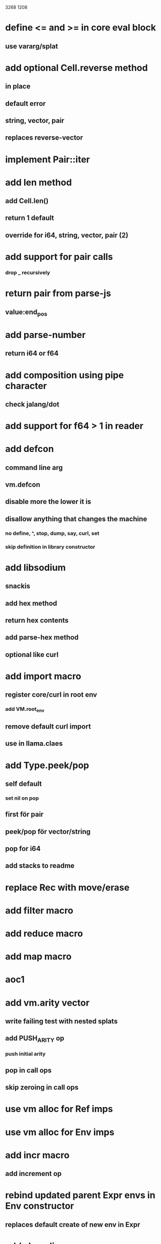 3268
1208

* define <= and >= in core eval block
** use vararg/splat

* add optional Cell.reverse method
** in place
** default error
** string, vector, pair
** replaces reverse-vector

* implement Pair::iter

* add len method
** add Cell.len()
** return 1 default
** override for i64, string, vector, pair (2)


* add support for pair calls
*** drop _ recursively

* return pair from parse-js
** value:end_pos

* add parse-number
** return i64 or f64

* add composition using pipe character
** check jalang/dot

* add support for f64 > 1 in reader

* add defcon
** command line arg
** vm.defcon
** disable more the lower it is
** disallow anything that changes the machine
*** no define, ^, stop, dump, say, curl, set
*** skip definition in library constructor

* add libsodium
** snackis
** add hex method
** return hex contents
** add parse-hex method
** optional like curl


* add import macro
** register core/curl in root env
*** add VM.root_env
** remove default curl import
** use in llama.claes

* add Type.peek/pop
** self default
*** set nil on pop
** first för pair
** peek/pop för vector/string
** pop for i64
** add stacks to readme

* replace Rec with move/erase

* add filter macro
* add reduce macro
* add map macro

* aoc1

* add vm.arity vector
** write failing test with nested splats
** add PUSH_ARITY op
*** push initial arity
** pop in call ops
** skip zeroing in call ops

* use vm alloc for Ref imps
* use vm alloc for Env imps

* add incr macro
** add increment op

* rebind updated parent Expr envs in Env constructor
** replaces default create of new env in Expr

* add slurp-lines
** return iteratpr

* fix recursion/bindings

(^ fib [n]
  (let [table {}]
    (^ helper [nn]
      (or (table nn)
          (let [result (if (< n 2) n (+ (helper (- nn 1))
                                        (helper (- nn 2))))]
           (table nn result)
           (table nn))))
    (helper n))))

(fib 10)

* add ifdef macro
** only emit args if symbol is defined
